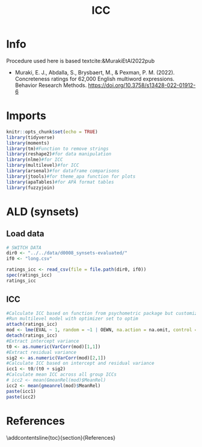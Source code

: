#+title: ICC

#+PROPERTY: header-args:R  :tangle   yes
#+PROPERTY: header-args:R+ :eval     yes
#+PROPERTY: header-args:R+ :comments org
#+PROPERTY: header-args:R+ :results  output drawer pp
#+PROPERTY: header-args:R+ :exports  both
#+PROPERTY: header-args:R+ :var      BUFFER_DIR=(file-name-directory buffer-file-name)
#+PROPERTY: header-args:R+ :session  *R*

#+LATEX_CMD:   xelatex
#+LATEX_CLASS: article

#+LATEX_CLASS_OPTIONS: [a4paper,10pt,onecolumn,oneside,openright]

#+JIKO-CONFIG: use-minted
#+JIKO-CONFIG: use-biblatex-apa7
#+JIKO-CONFIG: use-hyperref-setup
#+JIKO-CONFIG: use-threeparttable

#+LATEX_HEADER_EXTRA: \IfFileExists{~/bib_cat/ref.bib}{\addbibresource{~/bib_cat/ref.bib}}{}
#+LATEX_HEADER_EXTRA: \IfFileExists{main.bib}{\addbibresource{main.bib}}{}

#+OPTIONS: author:nil
#+OPTIONS: email:nil
#+OPTIONS: date:nil
#+OPTIONS: toc:nil
#+OPTIONS: ^:{}


* Info
Procedure used here is based textcite:&MurakiEtAl2022pub
- Muraki, E. J., Abdalla, S., Brysbaert, M., & Pexman, P. M. (2022).
  Concreteness ratings for 62,000 English multiword expressions. Behavior
  Research Methods. https://doi.org/10.3758/s13428-022-01912-6
* Imports
#+begin_src R :session *R*
knitr::opts_chunk$set(echo = TRUE)
library(tidyverse)
library(moments)
library(tm)#Function to remove strings
library(reshape2)#for data manipulation
library(nlme)#for ICC
library(multilevel)#for ICC
library(arsenal)#for dataframe comparisons
library(jtools)#for theme_apa function for plots
library(apaTables)#for APA format tables
library(fuzzyjoin)

#+end_src


* ALD (synsets)
** Load data
#+begin_src R :session *R* :results  output drawer pp
# SWITCH DATA
dir0 <- "../../data/d0008_synsets-evaluated/"
if0 <- "long.csv"

ratings_icc <- read_csv(file = file.path(dir0, if0))
spec(ratings_icc)
ratings_icc
#+end_src
** ICC
#+begin_src R :session *R*
#Calculate ICC based on function from psychometric package but customized optimizer (see Brysbaert et al. 2019 for method description)
#Run multilevel model with optimizer set to optim
attach(ratings_icc)
mod <- lme(EVAL ~ 1, random = ~1 | OEWN, na.action = na.omit, control = lmeControl(opt = "optim"))
detach(ratings_icc)
#Extract intercept variance
t0 <- as.numeric(VarCorr(mod)[1,1])
#Extract residual variance
sig2 <- as.numeric(VarCorr(mod)[2,1])
#Calculate ICC based on intercept and residual variance
icc1 <- t0/(t0 + sig2)
#Calculate mean ICC across all group ICCs
# icc2 <- mean(GmeanRel(mod)$MeanRel)
icc2 <- mean(gmeanrel(mod)$MeanRel)
paste(icc1)
paste(icc2)
#+end_src

#+RESULTS:
#+begin_example
[1] "0.430698478308441"
[1] "0.85934412088267"
#+end_example

* References
:PROPERTIES:
:UNNUMBERED: t
:END:
\addcontentsline{toc}{section}{References}

\printbibliography[heading=none]

